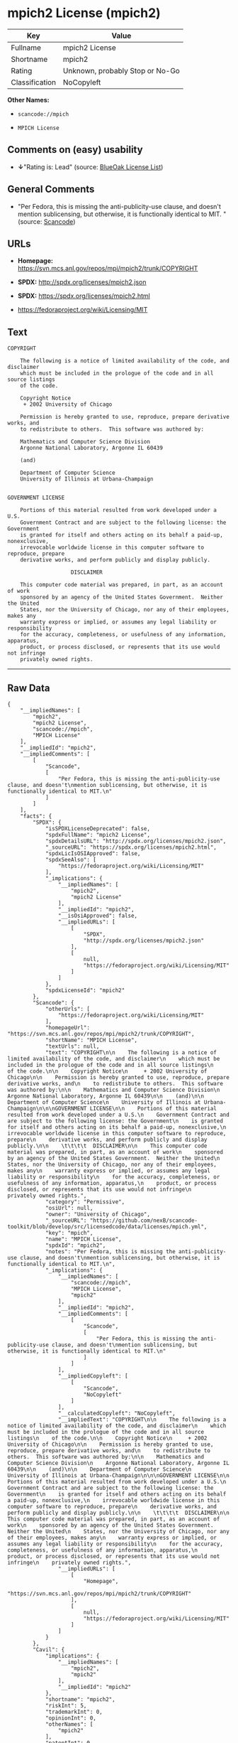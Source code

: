 * mpich2 License (mpich2)

| Key              | Value                             |
|------------------+-----------------------------------|
| Fullname         | mpich2 License                    |
| Shortname        | mpich2                            |
| Rating           | Unknown, probably Stop or No-Go   |
| Classification   | NoCopyleft                        |

*Other Names:*

- =scancode://mpich=

- =MPICH License=

** Comments on (easy) usability

- *↓*"Rating is: Lead" (source:
  [[https://blueoakcouncil.org/list][BlueOak License List]])

** General Comments

- "Per Fedora, this is missing the anti-publicity-use clause, and
  doesn't mention sublicensing, but otherwise, it is functionally
  identical to MIT. " (source:
  [[https://github.com/nexB/scancode-toolkit/blob/develop/src/licensedcode/data/licenses/mpich.yml][Scancode]])

** URLs

- *Homepage:* https://svn.mcs.anl.gov/repos/mpi/mpich2/trunk/COPYRIGHT

- *SPDX:* http://spdx.org/licenses/mpich2.json

- *SPDX:* https://spdx.org/licenses/mpich2.html

- https://fedoraproject.org/wiki/Licensing/MIT

** Text

#+BEGIN_EXAMPLE
  COPYRIGHT

      The following is a notice of limited availability of the code, and disclaimer
      which must be included in the prologue of the code and in all source listings
      of the code.

      Copyright Notice
       + 2002 University of Chicago

      Permission is hereby granted to use, reproduce, prepare derivative works, and
      to redistribute to others.  This software was authored by:

      Mathematics and Computer Science Division
      Argonne National Laboratory, Argonne IL 60439

      (and)

      Department of Computer Science
      University of Illinois at Urbana-Champaign


  GOVERNMENT LICENSE

      Portions of this material resulted from work developed under a U.S.
      Government Contract and are subject to the following license: the Government
      is granted for itself and others acting on its behalf a paid-up, nonexclusive,
      irrevocable worldwide license in this computer software to reproduce, prepare
      derivative works, and perform publicly and display publicly.

      				  DISCLAIMER

      This computer code material was prepared, in part, as an account of work
      sponsored by an agency of the United States Government.  Neither the United
      States, nor the University of Chicago, nor any of their employees, makes any
      warranty express or implied, or assumes any legal liability or responsibility
      for the accuracy, completeness, or usefulness of any information, apparatus,
      product, or process disclosed, or represents that its use would not infringe
      privately owned rights.
#+END_EXAMPLE

--------------

** Raw Data

#+BEGIN_EXAMPLE
  {
      "__impliedNames": [
          "mpich2",
          "mpich2 License",
          "scancode://mpich",
          "MPICH License"
      ],
      "__impliedId": "mpich2",
      "__impliedComments": [
          [
              "Scancode",
              [
                  "Per Fedora, this is missing the anti-publicity-use clause, and doesn't\nmention sublicensing, but otherwise, it is functionally identical to MIT.\n"
              ]
          ]
      ],
      "facts": {
          "SPDX": {
              "isSPDXLicenseDeprecated": false,
              "spdxFullName": "mpich2 License",
              "spdxDetailsURL": "http://spdx.org/licenses/mpich2.json",
              "_sourceURL": "https://spdx.org/licenses/mpich2.html",
              "spdxLicIsOSIApproved": false,
              "spdxSeeAlso": [
                  "https://fedoraproject.org/wiki/Licensing/MIT"
              ],
              "_implications": {
                  "__impliedNames": [
                      "mpich2",
                      "mpich2 License"
                  ],
                  "__impliedId": "mpich2",
                  "__isOsiApproved": false,
                  "__impliedURLs": [
                      [
                          "SPDX",
                          "http://spdx.org/licenses/mpich2.json"
                      ],
                      [
                          null,
                          "https://fedoraproject.org/wiki/Licensing/MIT"
                      ]
                  ]
              },
              "spdxLicenseId": "mpich2"
          },
          "Scancode": {
              "otherUrls": [
                  "https://fedoraproject.org/wiki/Licensing/MIT"
              ],
              "homepageUrl": "https://svn.mcs.anl.gov/repos/mpi/mpich2/trunk/COPYRIGHT",
              "shortName": "MPICH License",
              "textUrls": null,
              "text": "COPYRIGHT\n\n    The following is a notice of limited availability of the code, and disclaimer\n    which must be included in the prologue of the code and in all source listings\n    of the code.\n\n    Copyright Notice\n     + 2002 University of Chicago\n\n    Permission is hereby granted to use, reproduce, prepare derivative works, and\n    to redistribute to others.  This software was authored by:\n\n    Mathematics and Computer Science Division\n    Argonne National Laboratory, Argonne IL 60439\n\n    (and)\n\n    Department of Computer Science\n    University of Illinois at Urbana-Champaign\n\n\nGOVERNMENT LICENSE\n\n    Portions of this material resulted from work developed under a U.S.\n    Government Contract and are subject to the following license: the Government\n    is granted for itself and others acting on its behalf a paid-up, nonexclusive,\n    irrevocable worldwide license in this computer software to reproduce, prepare\n    derivative works, and perform publicly and display publicly.\n\n    \t\t\t\t  DISCLAIMER\n\n    This computer code material was prepared, in part, as an account of work\n    sponsored by an agency of the United States Government.  Neither the United\n    States, nor the University of Chicago, nor any of their employees, makes any\n    warranty express or implied, or assumes any legal liability or responsibility\n    for the accuracy, completeness, or usefulness of any information, apparatus,\n    product, or process disclosed, or represents that its use would not infringe\n    privately owned rights.",
              "category": "Permissive",
              "osiUrl": null,
              "owner": "University of Chicago",
              "_sourceURL": "https://github.com/nexB/scancode-toolkit/blob/develop/src/licensedcode/data/licenses/mpich.yml",
              "key": "mpich",
              "name": "MPICH License",
              "spdxId": "mpich2",
              "notes": "Per Fedora, this is missing the anti-publicity-use clause, and doesn't\nmention sublicensing, but otherwise, it is functionally identical to MIT.\n",
              "_implications": {
                  "__impliedNames": [
                      "scancode://mpich",
                      "MPICH License",
                      "mpich2"
                  ],
                  "__impliedId": "mpich2",
                  "__impliedComments": [
                      [
                          "Scancode",
                          [
                              "Per Fedora, this is missing the anti-publicity-use clause, and doesn't\nmention sublicensing, but otherwise, it is functionally identical to MIT.\n"
                          ]
                      ]
                  ],
                  "__impliedCopyleft": [
                      [
                          "Scancode",
                          "NoCopyleft"
                      ]
                  ],
                  "__calculatedCopyleft": "NoCopyleft",
                  "__impliedText": "COPYRIGHT\n\n    The following is a notice of limited availability of the code, and disclaimer\n    which must be included in the prologue of the code and in all source listings\n    of the code.\n\n    Copyright Notice\n     + 2002 University of Chicago\n\n    Permission is hereby granted to use, reproduce, prepare derivative works, and\n    to redistribute to others.  This software was authored by:\n\n    Mathematics and Computer Science Division\n    Argonne National Laboratory, Argonne IL 60439\n\n    (and)\n\n    Department of Computer Science\n    University of Illinois at Urbana-Champaign\n\n\nGOVERNMENT LICENSE\n\n    Portions of this material resulted from work developed under a U.S.\n    Government Contract and are subject to the following license: the Government\n    is granted for itself and others acting on its behalf a paid-up, nonexclusive,\n    irrevocable worldwide license in this computer software to reproduce, prepare\n    derivative works, and perform publicly and display publicly.\n\n    \t\t\t\t  DISCLAIMER\n\n    This computer code material was prepared, in part, as an account of work\n    sponsored by an agency of the United States Government.  Neither the United\n    States, nor the University of Chicago, nor any of their employees, makes any\n    warranty express or implied, or assumes any legal liability or responsibility\n    for the accuracy, completeness, or usefulness of any information, apparatus,\n    product, or process disclosed, or represents that its use would not infringe\n    privately owned rights.",
                  "__impliedURLs": [
                      [
                          "Homepage",
                          "https://svn.mcs.anl.gov/repos/mpi/mpich2/trunk/COPYRIGHT"
                      ],
                      [
                          null,
                          "https://fedoraproject.org/wiki/Licensing/MIT"
                      ]
                  ]
              }
          },
          "Cavil": {
              "implications": {
                  "__impliedNames": [
                      "mpich2",
                      "mpich2"
                  ],
                  "__impliedId": "mpich2"
              },
              "shortname": "mpich2",
              "riskInt": 5,
              "trademarkInt": 0,
              "opinionInt": 0,
              "otherNames": [
                  "mpich2"
              ],
              "patentInt": 0
          },
          "BlueOak License List": {
              "BlueOakRating": "Lead",
              "url": "https://spdx.org/licenses/mpich2.html",
              "isPermissive": true,
              "_sourceURL": "https://blueoakcouncil.org/list",
              "name": "mpich2 License",
              "id": "mpich2",
              "_implications": {
                  "__impliedNames": [
                      "mpich2",
                      "mpich2 License"
                  ],
                  "__impliedJudgement": [
                      [
                          "BlueOak License List",
                          {
                              "tag": "NegativeJudgement",
                              "contents": "Rating is: Lead"
                          }
                      ]
                  ],
                  "__impliedCopyleft": [
                      [
                          "BlueOak License List",
                          "NoCopyleft"
                      ]
                  ],
                  "__calculatedCopyleft": "NoCopyleft",
                  "__impliedURLs": [
                      [
                          "SPDX",
                          "https://spdx.org/licenses/mpich2.html"
                      ]
                  ]
              }
          }
      },
      "__impliedJudgement": [
          [
              "BlueOak License List",
              {
                  "tag": "NegativeJudgement",
                  "contents": "Rating is: Lead"
              }
          ]
      ],
      "__impliedCopyleft": [
          [
              "BlueOak License List",
              "NoCopyleft"
          ],
          [
              "Scancode",
              "NoCopyleft"
          ]
      ],
      "__calculatedCopyleft": "NoCopyleft",
      "__isOsiApproved": false,
      "__impliedText": "COPYRIGHT\n\n    The following is a notice of limited availability of the code, and disclaimer\n    which must be included in the prologue of the code and in all source listings\n    of the code.\n\n    Copyright Notice\n     + 2002 University of Chicago\n\n    Permission is hereby granted to use, reproduce, prepare derivative works, and\n    to redistribute to others.  This software was authored by:\n\n    Mathematics and Computer Science Division\n    Argonne National Laboratory, Argonne IL 60439\n\n    (and)\n\n    Department of Computer Science\n    University of Illinois at Urbana-Champaign\n\n\nGOVERNMENT LICENSE\n\n    Portions of this material resulted from work developed under a U.S.\n    Government Contract and are subject to the following license: the Government\n    is granted for itself and others acting on its behalf a paid-up, nonexclusive,\n    irrevocable worldwide license in this computer software to reproduce, prepare\n    derivative works, and perform publicly and display publicly.\n\n    \t\t\t\t  DISCLAIMER\n\n    This computer code material was prepared, in part, as an account of work\n    sponsored by an agency of the United States Government.  Neither the United\n    States, nor the University of Chicago, nor any of their employees, makes any\n    warranty express or implied, or assumes any legal liability or responsibility\n    for the accuracy, completeness, or usefulness of any information, apparatus,\n    product, or process disclosed, or represents that its use would not infringe\n    privately owned rights.",
      "__impliedURLs": [
          [
              "SPDX",
              "http://spdx.org/licenses/mpich2.json"
          ],
          [
              null,
              "https://fedoraproject.org/wiki/Licensing/MIT"
          ],
          [
              "SPDX",
              "https://spdx.org/licenses/mpich2.html"
          ],
          [
              "Homepage",
              "https://svn.mcs.anl.gov/repos/mpi/mpich2/trunk/COPYRIGHT"
          ]
      ]
  }
#+END_EXAMPLE

--------------

** Dot Cluster Graph

[[../dot/mpich2.svg]]